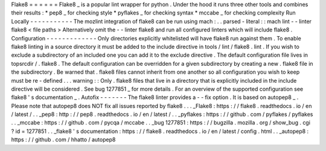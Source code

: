 Flake8
=
=
=
=
=
=
Flake8
_
is
a
popular
lint
wrapper
for
python
.
Under
the
hood
it
runs
three
other
tools
and
combines
their
results
:
*
pep8
_
for
checking
style
*
pyflakes
_
for
checking
syntax
*
mccabe
_
for
checking
complexity
Run
Locally
-
-
-
-
-
-
-
-
-
-
-
The
mozlint
integration
of
flake8
can
be
run
using
mach
:
.
.
parsed
-
literal
:
:
mach
lint
-
-
linter
flake8
<
file
paths
>
Alternatively
omit
the
-
-
linter
flake8
and
run
all
configured
linters
which
will
include
flake8
.
Configuration
-
-
-
-
-
-
-
-
-
-
-
-
-
Only
directories
explicitly
whitelisted
will
have
flake8
run
against
them
.
To
enable
flake8
linting
in
a
source
directory
it
must
be
added
to
the
include
directive
in
tools
/
lint
/
flake8
.
lint
.
If
you
wish
to
exclude
a
subdirectory
of
an
included
one
you
can
add
it
to
the
exclude
directive
.
The
default
configuration
file
lives
in
topsrcdir
/
.
flake8
.
The
default
configuration
can
be
overridden
for
a
given
subdirectory
by
creating
a
new
.
flake8
file
in
the
subdirectory
.
Be
warned
that
.
flake8
files
cannot
inherit
from
one
another
so
all
configuration
you
wish
to
keep
must
be
re
-
defined
.
.
.
warning
:
:
Only
.
flake8
files
that
live
in
a
directory
that
is
explicitly
included
in
the
include
directive
will
be
considered
.
See
bug
1277851
_
for
more
details
.
For
an
overview
of
the
supported
configuration
see
flake8
'
s
documentation
_
.
Autofix
-
-
-
-
-
-
-
The
flake8
linter
provides
a
-
-
fix
option
.
It
is
based
on
autopep8
_
.
Please
note
that
autopep8
does
NOT
fix
all
issues
reported
by
flake8
.
.
.
_Flake8
:
https
:
/
/
flake8
.
readthedocs
.
io
/
en
/
latest
/
.
.
_pep8
:
http
:
/
/
pep8
.
readthedocs
.
io
/
en
/
latest
/
.
.
_pyflakes
:
https
:
/
/
github
.
com
/
pyflakes
/
pyflakes
.
.
_mccabe
:
https
:
/
/
github
.
com
/
pycqa
/
mccabe
.
.
_bug
1277851
:
https
:
/
/
bugzilla
.
mozilla
.
org
/
show_bug
.
cgi
?
id
=
1277851
.
.
_flake8
'
s
documentation
:
https
:
/
/
flake8
.
readthedocs
.
io
/
en
/
latest
/
config
.
html
.
.
_autopep8
:
https
:
/
/
github
.
com
/
hhatto
/
autopep8
